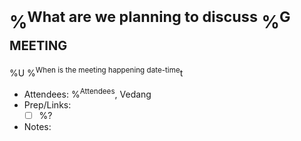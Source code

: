 * %^{What are we planning to discuss} %^G:meeting:
%U
%^{When is the meeting happening date-time}t
- Attendees: %^{Attendees}, Vedang
- Prep/Links:
  + [ ] %?
- Notes:
